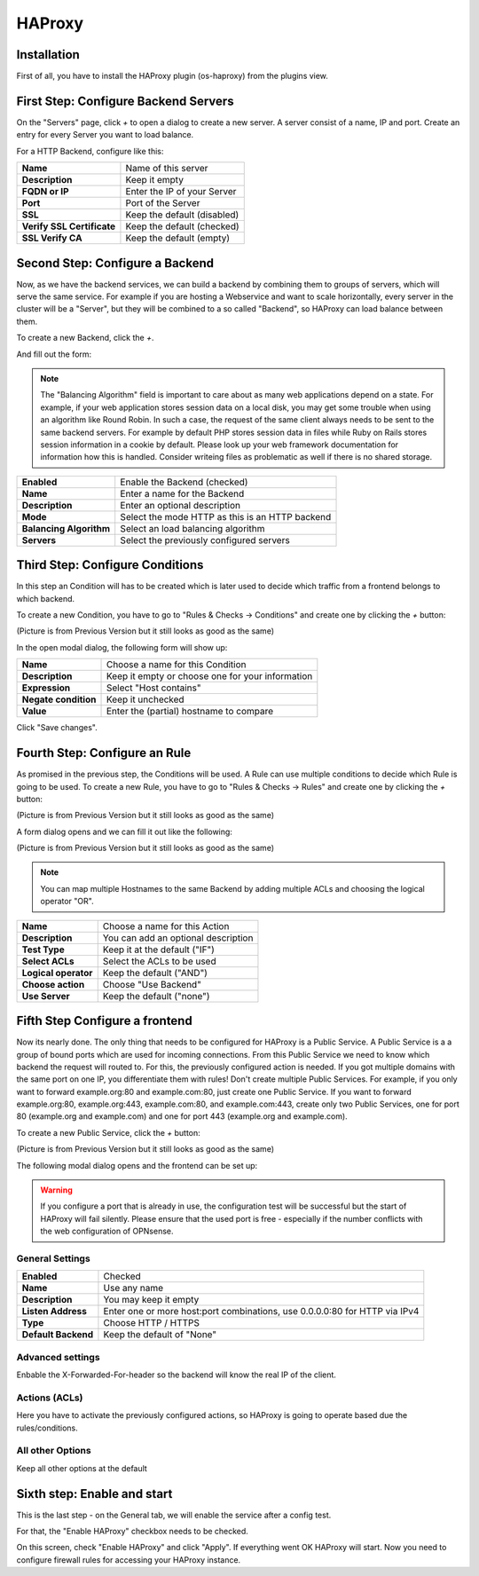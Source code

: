 =======
HAProxy
=======

------------
Installation
------------

First of all, you have to install the HAProxy plugin (os-haproxy) from the
plugins view.

.. image:: ../images/menu_plugins.png

-------------------------------------
First Step: Configure Backend Servers
-------------------------------------

.. image:: images/haproxy_servers.png

On the "Servers" page, click `+` to open a dialog to create a new server.
A server consist of a name, IP and port.
Create an entry for every Server you want to load balance.

.. image:: images/haproxy_edit_server.png

For a HTTP Backend, configure like this:

========================== ===========================
**Name**                   Name of this server
**Description**            Keep it empty
**FQDN or IP**             Enter the IP of your Server
**Port**                   Port of the Server
**SSL**                    Keep the default (disabled)
**Verify SSL Certificate** Keep the default (checked)
**SSL Verify CA**          Keep the default (empty)
========================== ===========================

--------------------------------
Second Step: Configure a Backend
--------------------------------

Now, as we have the backend services,
we can build a backend by combining them to groups of
servers, which will serve the same service.
For example if you are hosting a Webservice and want to
scale horizontally, every server in the cluster will be
a "Server", but they will be combined to a so called
"Backend", so HAProxy can load balance between them.

To create a new Backend, click the `+`.


.. image:: images/haproxy_backends.png

And fill out the form:

.. image:: images/haproxy_edit_backend.png

.. Note::
    The "Balancing Algorithm" field is important to care about as many
    web applications depend on a state.
    For example, if your web application stores session data on a local
    disk, you may get some trouble when using an algorithm like Round
    Robin. In such a case, the request of the same client always needs
    to be sent to the same backend servers.
    For example by default PHP stores session data in files while Ruby
    on Rails stores session information in a cookie by default.
    Please look up your web framework documentation for information how
    this is handled. Consider writeing files as problematic as well if
    there is no shared storage.

======================= ===============================================
**Enabled**             Enable the Backend (checked)
**Name**                Enter a name for the Backend
**Description**         Enter an optional description
**Mode**                Select the mode HTTP as this is an HTTP backend
**Balancing Algorithm** Select an load balancing algorithm
**Servers**             Select the previously configured servers
======================= ===============================================

--------------------------------
Third Step: Configure Conditions
--------------------------------

In this step an Condition will has to be created which is later used to decide
which traffic from a frontend belongs to which backend.

To create a new Condition, you have to go to "Rules & Checks -> Conditions" 
and create one by clicking the `+` button:

(Picture is from Previous Version but it still looks as good as the same)

.. image:: images/haproxy_acls.png

In the open modal dialog, the following form will show up:

.. image:: images/haproxy_edit_acl.png

==================== ================================================
**Name**             Choose a name for this Condition
**Description**      Keep it empty or choose one for your information
**Expression**       Select "Host contains"
**Negate condition** Keep it unchecked
**Value**            Enter the (partial) hostname to compare
==================== ================================================

Click "Save changes".

---------------------------------------
Fourth Step: Configure an Rule
---------------------------------------

As promised in the previous step, the Conditions will be used. 
A Rule can use multiple conditions to decide which Rule is going to be used.
To create a new Rule, you have to go to "Rules & Checks -> Rules" 
and create one by clicking the `+` button:

(Picture is from Previous Version but it still looks as good as the same)

.. image:: images/haproxy_actions.png

A form dialog opens and we can fill it out like the following:

(Picture is from Previous Version but it still looks as good as the same)

.. image:: images/haproxy_edit_action.png

.. Note::
    You can map multiple Hostnames to the same Backend by adding multiple
    ACLs and choosing the logical operator "OR".

==================== ===================================
**Name**             Choose a name for this Action
**Description**      You can add an optional description
**Test Type**        Keep it at the default ("IF")
**Select ACLs**      Select the ACLs to be used
**Logical operator** Keep the default ("AND")
**Choose action**    Choose "Use Backend"
**Use Server**       Keep the default ("none")
==================== ===================================

-------------------------------
Fifth Step Configure a frontend
-------------------------------

Now its nearly done. The only thing that needs to be configured for HAProxy
is a Public Service.
A Public Service is a a group of bound ports which are used for incoming connections.
From this Public Service we need to know which backend the request will routed to.
For this, the previously configured action is needed.
If you got multiple domains with the same port on one IP, you differentiate them with rules! 
Don't create multiple Public Services. For example, if you only want to forward example.org:80 and example.com:80, just create one Public Service. If you want to forward example.org:80, example.org:443, example.com:80, and example.com:443, create only two Public Services, one for port 80 (example.org and example.com) and one for port 443 (example.org and example.com).

To create a new Public Service, click the `+` button:

(Picture is from Previous Version but it still looks as good as the same)

.. image:: images/haproxy_frontends.png

The following modal dialog opens and the frontend can be set up:

.. image:: images/haproxy_edit_frontend.png

.. Warning::
    If you configure a port that is already in use, the configuration test
    will be successful but the start of HAProxy will fail silently.
    Please ensure that the used port is free - especially if the number
    conflicts with the web configuration of OPNsense.

    
General Settings
================

=================== ===========================================================================
**Enabled**          Checked
**Name**             Use any name
**Description**      You may keep it empty
**Listen Address**   Enter one or more host:port combinations, use 0.0.0.0:80 for HTTP via IPv4
**Type**             Choose HTTP / HTTPS
**Default Backend**  Keep the default of "None"
=================== ===========================================================================

Advanced settings
=================

Enbable the X-Forwarded-For-header so the backend will know the real IP of
the client.

Actions (ACLs)
==============

Here you have to activate the previously configured actions, so HAProxy
is going to operate based due the rules/conditions.

All other Options
=================

Keep all other options at the default

----------------------------
Sixth step: Enable and start
----------------------------

This is the last step - on the General tab, we will enable the service
after a config test.

.. image:: images/haproxy_general.png

For that, the "Enable HAProxy" checkbox needs to be checked.

On this screen, check "Enable HAProxy" and click "Apply".
If everything went OK HAProxy will start.
Now you need to configure firewall rules for accessing your HAProxy instance.
